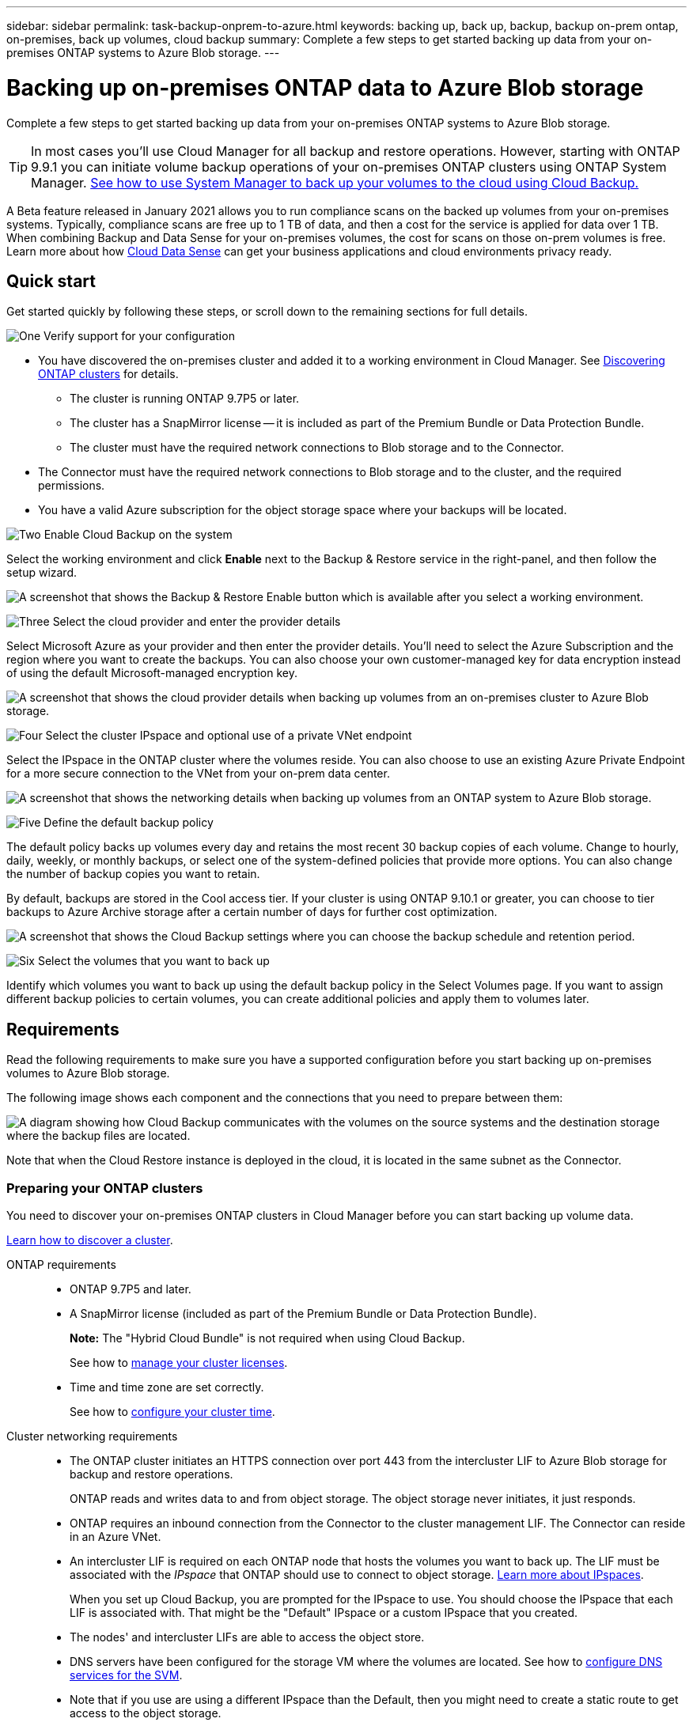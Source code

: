 ---
sidebar: sidebar
permalink: task-backup-onprem-to-azure.html
keywords: backing up, back up, backup, backup on-prem ontap, on-premises, back up volumes, cloud backup
summary: Complete a few steps to get started backing up data from your on-premises ONTAP systems to Azure Blob storage.
---

= Backing up on-premises ONTAP data to Azure Blob storage
:hardbreaks:
:nofooter:
:icons: font
:linkattrs:
:imagesdir: ./media/

[.lead]
Complete a few steps to get started backing up data from your on-premises ONTAP systems to Azure Blob storage.

TIP: In most cases you'll use Cloud Manager for all backup and restore operations. However, starting with ONTAP 9.9.1 you can initiate volume backup operations of your on-premises ONTAP clusters using ONTAP System Manager. https://docs.netapp.com/us-en/ontap/task_cloud_backup_data_using_cbs.html[See how to use System Manager to back up your volumes to the cloud using Cloud Backup.^]

A Beta feature released in January 2021 allows you to run compliance scans on the backed up volumes from your on-premises systems. Typically, compliance scans are free up to 1 TB of data, and then a cost for the service is applied for data over 1 TB. When combining Backup and Data Sense for your on-premises volumes, the cost for scans on those on-prem volumes is free. Learn more about how link:concept-cloud-compliance.html[Cloud Data Sense^] can get your business applications and cloud environments privacy ready.

== Quick start

Get started quickly by following these steps, or scroll down to the remaining sections for full details.

.image:https://raw.githubusercontent.com/NetAppDocs/common/main/media/number-1.png[One] Verify support for your configuration

[role="quick-margin-list"]
* You have discovered the on-premises cluster and added it to a working environment in Cloud Manager. See link:task-discovering-ontap.html[Discovering ONTAP clusters^] for details.
** The cluster is running ONTAP 9.7P5 or later.
** The cluster has a SnapMirror license -- it is included as part of the Premium Bundle or Data Protection Bundle.
** The cluster must have the required network connections to Blob storage and to the Connector.
* The Connector must have the required network connections to Blob storage and to the cluster, and the required permissions.
* You have a valid Azure subscription for the object storage space where your backups will be located.

.image:https://raw.githubusercontent.com/NetAppDocs/common/main/media/number-2.png[Two] Enable Cloud Backup on the system

[role="quick-margin-para"]
Select the working environment and click *Enable* next to the Backup & Restore service in the right-panel, and then follow the setup wizard.

[role="quick-margin-para"]
image:screenshot_backup_cvo_enable.png[A screenshot that shows the Backup & Restore Enable button which is available after you select a working environment.]

.image:https://raw.githubusercontent.com/NetAppDocs/common/main/media/number-3.png[Three] Select the cloud provider and enter the provider details

[role="quick-margin-para"]
Select Microsoft Azure as your provider and then enter the provider details. You'll need to select the Azure Subscription and the region where you want to create the backups. You can also choose your own customer-managed key for data encryption instead of using the default Microsoft-managed encryption key.

[role="quick-margin-para"]
image:screenshot_backup_onprem_to_azure.png[A screenshot that shows the cloud provider details when backing up volumes from an on-premises cluster to Azure Blob storage.]

.image:https://raw.githubusercontent.com/NetAppDocs/common/main/media/number-4.png[Four] Select the cluster IPspace and optional use of a private VNet endpoint

[role="quick-margin-para"]
Select the IPspace in the ONTAP cluster where the volumes reside. You can also choose to use an existing Azure Private Endpoint for a more secure connection to the VNet from your on-prem data center.

[role="quick-margin-para"]
image:screenshot_backup_onprem_azure_networking.png[A screenshot that shows the networking details when backing up volumes from an ONTAP system to Azure Blob storage.]

.image:https://raw.githubusercontent.com/NetAppDocs/common/main/media/number-5.png[Five] Define the default backup policy

[role="quick-margin-para"]
The default policy backs up volumes every day and retains the most recent 30 backup copies of each volume. Change to hourly, daily, weekly, or monthly backups, or select one of the system-defined policies that provide more options. You can also change the number of backup copies you want to retain.

[role="quick-margin-para"]
By default, backups are stored in the Cool access tier. If your cluster is using ONTAP 9.10.1 or greater, you can choose to tier backups to Azure Archive storage after a certain number of days for further cost optimization.

[role="quick-margin-para"]
image:screenshot_backup_policy_azure.png[A screenshot that shows the Cloud Backup settings where you can choose the backup schedule and retention period.]

.image:https://raw.githubusercontent.com/NetAppDocs/common/main/media/number-6.png[Six] Select the volumes that you want to back up

[role="quick-margin-para"]
Identify which volumes you want to back up using the default backup policy in the Select Volumes page. If you want to assign different backup policies to certain volumes, you can create additional policies and apply them to volumes later.

== Requirements

Read the following requirements to make sure you have a supported configuration before you start backing up on-premises volumes to Azure Blob storage.

The following image shows each component and the connections that you need to prepare between them:

image:diagram_cloud_backup_onprem_azure.png[A diagram showing how Cloud Backup communicates with the volumes on the source systems and the destination storage where the backup files are located.]

Note that when the Cloud Restore instance is deployed in the cloud, it is located in the same subnet as the Connector.

=== Preparing your ONTAP clusters

You need to discover your on-premises ONTAP clusters in Cloud Manager before you can start backing up volume data.

link:task-discovering-ontap.html[Learn how to discover a cluster].

ONTAP requirements::
* ONTAP 9.7P5 and later.
* A SnapMirror license (included as part of the Premium Bundle or Data Protection Bundle).
+
*Note:* The "Hybrid Cloud Bundle" is not required when using Cloud Backup.
+
See how to https://docs.netapp.com/us-en/ontap/system-admin/manage-licenses-concept.html[manage your cluster licenses^].
*	Time and time zone are set correctly.
+
See how to https://docs.netapp.com/us-en/ontap/system-admin/manage-cluster-time-concept.html[configure your cluster time^].

Cluster networking requirements::
* The ONTAP cluster initiates an HTTPS connection over port 443 from the intercluster LIF to Azure Blob storage for backup and restore operations.
+
ONTAP reads and writes data to and from object storage. The object storage never initiates, it just responds.
+
* ONTAP requires an inbound connection from the Connector to the cluster management LIF. The Connector can reside in an Azure VNet.

* An intercluster LIF is required on each ONTAP node that hosts the volumes you want to back up. The LIF must be associated with the _IPspace_ that ONTAP should use to connect to object storage. https://docs.netapp.com/us-en/ontap/networking/standard_properties_of_ipspaces.html[Learn more about IPspaces^].
+
When you set up Cloud Backup, you are prompted for the IPspace to use. You should choose the IPspace that each LIF is associated with. That might be the "Default" IPspace or a custom IPspace that you created.
* The nodes' and intercluster LIFs are able to access the object store.
*	DNS servers have been configured for the storage VM where the volumes are located. See how to https://docs.netapp.com/us-en/ontap/networking/configure_dns_services_auto.html[configure DNS services for the SVM^].
* Note that if you use are using a different IPspace than the Default, then you might need to create a static route to get access to the object storage.
* Update firewall rules, if necessary, to allow Cloud Backup service connections from ONTAP to object storage through port 443 and name resolution traffic from the storage VM to the DNS server over port 53 (TCP/UDP).

=== Creating or switching Connectors

A Connector is required to back up data to the cloud, and the Connector must be in an Azure VNet when backing up data to Azure Blob storage. You can't use a Connector that's deployed on-premises. You'll either need to create a new Connector or make sure that the currently selected Connector resides in the correct provider.

* link:concept-connectors.html[Learn about Connectors]
* link:task-creating-connectors-azure.html[Creating a Connector in Azure]
* link:task-managing-connectors.html[Switching between Connectors]

=== Preparing networking for the Connector

Ensure that the Connector has the required networking connections.

.Steps

. Ensure that the network where the Connector is installed enables the following connections:

* An outbound internet connection to the Cloud Backup service over port 443 (HTTPS)
* An HTTPS connection over port 443 to your Blob object storage
* An HTTPS connection over port 443 to your ONTAP clusters

. Enable a VNet Private Endpoint to Azure storage. This is needed if you have an ExpressRoute or VPN connection from your ONTAP cluster to the VNet and you want communication between the Connector and Blob storage to stay in your virtual private network.

=== Supported regions

You can create backups from on-premises systems to Azure Blob in all regions https://cloud.netapp.com/cloud-volumes-global-regions[where Cloud Volumes ONTAP is supported^]; including Azure Government regions. You specify the region where the backups will be stored when you set up the service.

=== License requirements

Before your 30-day free trial of Cloud Backup expires, you need to subscribe to a pay-as-you-go (PAYGO) Cloud Manager Marketplace offering from Azure, or purchase and activate a Cloud Backup BYOL license from NetApp. These licenses are for the account and can be used across multiple systems.

* For Cloud Backup PAYGO licensing, you'll need a subscription to the https://azuremarketplace.microsoft.com/en-us/marketplace/apps/netapp.cloud-manager?tab=Overview[Azure^] Cloud Manager Marketplace offering to continue using Cloud Backup. Billing for Cloud Backup is done through this subscription.
 * For Cloud Backup BYOL licensing, you don't need a subscription. You need the serial number from NetApp that enables you to use the service for the duration and capacity of the license. link:task-licensing-cloud-backup.html#use-cloud-backup-byol-licenses[Learn how to manage your BYOL licenses].

You need to have an Azure subscription for the object storage space where your backups will be located.

A SnapMirror license is required on the cluster. Note that the "Hybrid Cloud Bundle" is not required when using Cloud Backup.

=== Preparing Azure Blob storage for backups

. If your virtual or physical network uses a proxy server for internet access, ensure that the Cloud Restore virtual machine has outbound internet access to contact the following endpoints.
+
[cols="43,57",options="header"]
|===
| Endpoints
| Purpose

|
\http://olcentgbl.trafficmanager.net
\https://olcentgbl.trafficmanager.net

| Provides CentOS packages for the Cloud Restore virtual machine.

|
\http://cloudmanagerinfraprod.azurecr.io
\https://cloudmanagerinfraprod.azurecr.io

| Cloud Restore virtual machine image repository.

|===

. You use choose your own custom-managed keys for data encryption in the activation wizard instead of using the default Microsoft-managed encryption keys. In this case you will need to have the Azure Subscription, Key Vault name, and the Key. https://docs.microsoft.com/en-us/azure/storage/common/customer-managed-keys-overview[See how to use your own keys].

. If you want to have a more secure connection over the public internet from your on-prem data center to the VNet, there is an option to configure an Azure Private Endpoint in the activation wizard. In this case you will need to know the VNet and Subnet for this connection. https://docs.microsoft.com/en-us/azure/private-link/private-endpoint-overview[See details about using a Private Endpoint].

== Enabling Cloud Backup

Enable Cloud Backup at any time directly from the on-premises working environment.

.Steps

. From the Canvas, select the working environment and click *Enable* next to the Backup & Restore service in the right-panel.
+
image:screenshot_backup_cvo_enable.png[A screenshot that shows the Backup & Restore Enable button which is available after you select a working environment.]

. Select Microsoft Azure as your provider and click *Next*.

. Enter the provider details and click *Next*.

.. The Azure subscription used for backups and the Azure region where the backups will be stored.
.. The resource group that manages the Blob container - you can create a new resource group or select an existing resource group.
.. Whether you will use the default Microsoft-managed encryption key or choose your own customer-managed keys to manage encryption of your data. (https://docs.microsoft.com/en-us/azure/storage/common/customer-managed-keys-overview[See how to use your own keys^]).
+
image:screenshot_backup_onprem_to_azure.png[A screenshot that shows the cloud provider details when backing up volumes from an on-premises cluster to Azure Blob storage.]

. Enter the networking details and click *Next*.

.. The IPspace in the ONTAP cluster where the volumes you want to back up reside. The intercluster LIFs for this IPspace must have outbound internet access.
.. Optionally, choose whether you will configure an Azure Private Endpoint. https://docs.microsoft.com/en-us/azure/private-link/private-endpoint-overview[See details about using a Private Endpoint].
+
image:screenshot_backup_onprem_azure_networking.png[A screenshot that shows the networking details when backing up volumes from an ONTAP system to Azure Blob storage.]

. Enter the default backup policy details and click *Next*.

.. Define the backup schedule and choose the number of backups to retain. link:concept-backup-to-cloud.html#customizable-backup-schedule-and-retention-settings-per-cluster[See the list of existing policies you can choose^].
.. When using ONTAP 9.10.1 and greater, you can choose to tier backups to Azure Archive storage after a certain number of days for further cost optimization. link:reference-azure-backup-tiers.html[Learn more about using archival tiers].
+
image:screenshot_backup_policy_azure.png[A screenshot that shows the Cloud Backup settings where you can choose your schedule and backup retention.]

. Select the volumes that you want to back up using the default backup policy in the Select Volumes page. If you want to assign different backup policies to certain volumes, you can create additional policies and apply them to those volumes later.

+
* To back up all volumes, check the box in the title row (image:button_backup_all_volumes.png[]).
* To back up individual volumes, check the box for each volume (image:button_backup_1_volume.png[]).
+
image:screenshot_backup_select_volumes.png[A screenshot of selecting the volumes that will be backed up.]

+
If you want all volumes added in the future to have backup enabled, just leave the checkbox for "Automatically back up future volumes..." checked. If you disable this setting, you'll need to manually enable backups for future volumes.

. Click *Activate Backup* and Cloud Backup starts taking the initial backups of your volumes.

.Result

Cloud Backup starts taking the initial backups of each selected volume and the Volume Backup Dashboard is displayed so you can monitor the state of the backups.

.What's next?

You can link:task-managing-backups.html[start and stop backups for volumes or change the backup schedule^].
You can also link:task-restore-backups.html[restore entire volumes or individual files from a backup file^] to a Cloud Volumes ONTAP system in Azure, or to an on-premises ONTAP system.

You can link:task-controlling-private-data.html[view the results of the compliance scans^] and review other features of Cloud Data Sense that can help you understand data context and identify sensitive data in your organization.

NOTE: The scan results are not available immediately because Cloud Backup has to finish creating the backups before Cloud Data Sense can start compliance scans.
